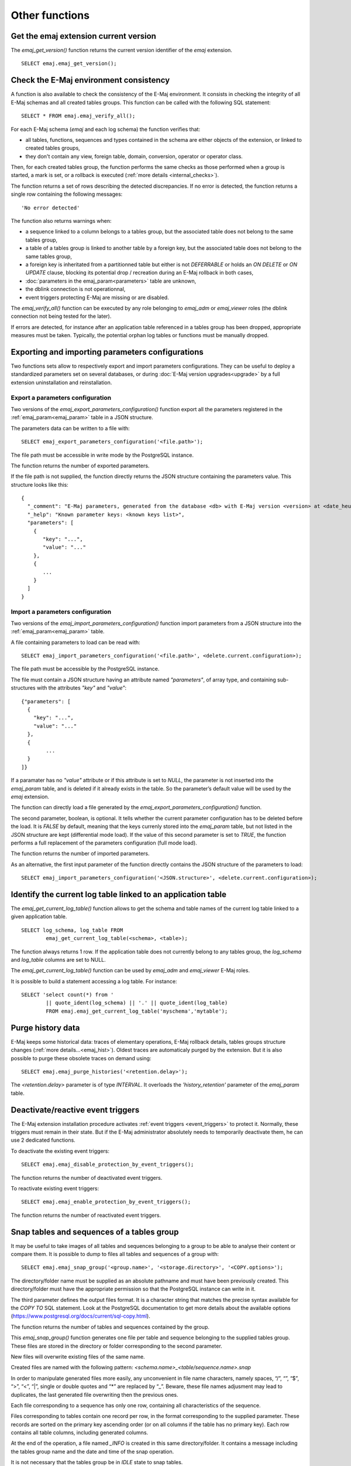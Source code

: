 Other functions
===============

.. _emaj_get_version:

Get the emaj extension current version
--------------------------------------

The *emaj_get_version()* function returns the current version identifier of the *emaj* extension. ::

   SELECT emaj.emaj_get_version();

.. _emaj_verify_all:

Check the E-Maj environment consistency
---------------------------------------

A function is also available to check the consistency of the E-Maj environment. 
It consists in checking the integrity of all E-Maj schemas and all created tables groups. This function can be called with the following SQL statement::

   SELECT * FROM emaj.emaj_verify_all();

For each E-Maj schema (*emaj* and each log schema) the function verifies that:

* all tables, functions, sequences and types contained in the schema are either objects of the extension, or linked to created tables groups,
* they don't contain any view, foreign table, domain, conversion, operator or operator class.

Then, for each created tables group, the function performs the same checks as those performed when a group is started, a mark is set, or a rollback is executed (:ref:`more details <internal_checks>`).

The function returns a set of rows describing the detected discrepancies. If no error is detected, the function returns a single row containing the following messages::

   'No error detected'

The function also returns warnings when:

* a sequence linked to a column belongs to a tables group, but the associated table does not belong to the same tables group,
* a table of a tables group is linked to another table by a foreign key, but the associated table does not belong to the same tables group,
* a foreign key is inheritated from a partitionned table but either is not *DEFERRABLE* or holds an *ON DELETE* or *ON UPDATE* clause, blocking its potential drop / recreation during an E-Maj rollback in both cases,
* :doc:`parameters in the emaj_param<parameters>` table are unknown,
* the dblink connection is not operationnal,
* event triggers protecting E-Maj are missing or are disabled.

The *emaj_verify_all()* function can be executed by any role belonging to *emaj_adm* or *emaj_viewer* roles (the dblink connection not being tested for the later).

If errors are detected, for instance after an application table referenced in a tables group has been dropped, appropriate measures must be taken. Typically, the potential orphan log tables or functions must be manually dropped. 

.. _export_import_param_conf:

Exporting and importing parameters configurations
-------------------------------------------------

Two functions sets allow to respectively export and import parameters configurations. They can be useful to deploy a standardized parameters set on several databases, or during :doc:`E-Maj version upgrades<upgrade>` by a full extension uninstallation and reinstallation.

.. _export_param_conf:

Export a parameters configuration
^^^^^^^^^^^^^^^^^^^^^^^^^^^^^^^^^

Two versions of the *emaj_export_parameters_configuration()* function export all the parameters registered in the :ref:`emaj_param<emaj_param>` table in a JSON structure.

The parameters data can be written to a file with::

   SELECT emaj_export_parameters_configuration('<file.path>');

The file path must be accessible in write mode by the PostgreSQL instance.

The function returns the number of exported parameters.

If the file path is not supplied, the function directly returns the JSON structure containing the parameters value. This structure looks like this::

   {
     "_comment": "E-Maj parameters, generated from the database <db> with E-Maj version <version> at <date_heure>",
     "_help": "Known parameter keys: <known keys list>",
     "parameters": [
       {
          "key": "...",
          "value": "..."
       },
       {
          ...
       }
     ]
   }

.. _import_param_conf:

Import a parameters configuration
^^^^^^^^^^^^^^^^^^^^^^^^^^^^^^^^^

Two versions of the *emaj_import_parameters_configuration()* function import parameters from a JSON structure into the :ref:`emaj_param<emaj_param>` table.

A file containing parameters to load can be read with::

   SELECT emaj_import_parameters_configuration('<file.path>', <delete.current.configuration>);

The file path must be accessible by the PostgreSQL instance.

The file must contain a JSON structure having an attribute named *"parameters"*, of array type, and containing sub-structures with the attributes *"key"* and *"value"*::

   {"parameters": [
     {
       "key": "...",
       "value": "..."
     },
     {
   	   ...
     }
   ]}

If a paramater has no *"value"* attribute or if this attribute is set to *NULL*, the parameter is not inserted into the *emaj_param* table, and is deleted if it already exists in the table. So the parameter’s default value will be used by the *emaj* extension.

The function can directly load a file generated by the *emaj_export_parameters_configuration()* function.

The second parameter, boolean, is optional. It tells whether the current parameter configuration has to be deleted before the load. It is *FALSE* by default, meaning that the keys currenly stored into the *emaj_param* table, but not listed in the JSON structure are kept (differential mode load). If the value of this second parameter is set to *TRUE*, the function performs a full replacement of the parameters configuration (full mode load).

The function returns the number of imported parameters.

As an alternative, the first input parameter of the function directly contains the JSON structure of the parameters to load::

   SELECT emaj_import_parameters_configuration('<JSON.structure>', <delete.current.configuration>);

.. _emaj_get_current_log_table:

Identify the current log table linked to an application table
-------------------------------------------------------------

The *emaj_get_current_log_table()* function allows to get the schema and table names of the current log table linked to a given application table. ::

	SELECT log_schema, log_table FROM
		emaj_get_current_log_table(<schema>, <table>);

The function always returns 1 row. If the application table does not currently belong to any tables group, the *log_schema* and *log_table* columns are set to NULL.

The *emaj_get_current_log_table()* function can be used by *emaj_adm* and *emaj_viewer* E-Maj roles.

It is possible to build a statement accessing a log table. For instance::

	SELECT 'select count(*) from '
		|| quote_ident(log_schema) || '.' || quote_ident(log_table)
		FROM emaj.emaj_get_current_log_table('myschema','mytable');

.. _emaj_purge_histories:

Purge history data
------------------

E-Maj keeps some historical data: traces of elementary operations, E-Maj rollback details, tables groups structure changes (:ref:`more  details...<emaj_hist>`). Oldest traces are automaticaly purged by the extension. But it is also possible to purge these obsolete traces on demand using::

   SELECT emaj.emaj_purge_histories('<retention.delay>');

The *<retention.delay>* parameter is of type *INTERVAL*. It overloads the *'history_retention'* parameter of the *emaj_param* table.

.. _emaj_disable_protection_by_event_triggers:
.. _emaj_enable_protection_by_event_triggers:

Deactivate/reactive event triggers
----------------------------------

The E-Maj extension installation procedure activates :ref:`event triggers <event_triggers>` to protect it. Normally, these triggers must remain in their state. But if the E-Maj administrator absolutely needs to temporarily deactivate them, he can use 2 dedicated functions.

To deactivate the existing event triggers::

   SELECT emaj.emaj_disable_protection_by_event_triggers();

The function returns the number of deactivated event triggers.

To reactivate existing event triggers::

   SELECT emaj.emaj_enable_protection_by_event_triggers();

The function returns the number of reactivated event triggers.

.. _emaj_snap_group:

Snap tables and sequences of a tables group
-------------------------------------------

It may be useful to take images of all tables and sequences belonging to a group to be able to analyse their content or compare them. It is possible to dump to files all tables and sequences of a group with::

   SELECT emaj.emaj_snap_group('<group.name>', '<storage.directory>', '<COPY.options>');
 
The directory/folder name must be supplied as an absolute pathname and must have been previously created. This directory/folder must have the appropriate permission so that the PostgreSQL instance can write in it.

The third parameter defines the output files format. It is a character string that matches the precise syntax available for the *COPY TO* SQL statement. Look at the PostgreSQL documentation to get more details about the available options (https://www.postgresql.org/docs/current/sql-copy.html).

The function returns the number of tables and sequences contained by the group.

This *emaj_snap_group()* function generates one file per table and sequence belonging to the supplied tables group. These files are stored in the directory or folder corresponding to the second parameter.

New files will overwrite existing files of the same name.

Created files are named with the following pattern: *<schema.name>_<table/sequence.name>.snap*

In order to manipulate generated files more easily, any unconvenient in file name characters, namely spaces, “/”, “\”, “$”, “>”, “<”, “|”, single or double quotes and “*” are replaced by “_”. Beware, these file names adjusment may lead to duplicates, the last generated file overwriting then the previous ones.

Each file corresponding to a sequence has only one row, containing all characteristics of the sequence.

Files corresponding to tables contain one record per row, in the format corresponding to the supplied parameter. These records are sorted on the primary key ascending order (or on all columns if the table has no primary key). Each row contains all table columns, including generated columns.

At the end of the operation, a file named *_INFO* is created in this same directory/folder. It contains a message including the tables group name and the date and time of the snap operation.

It is not necessary that the tables group be in *IDLE* state to snap tables.

As this function may generate large or very large files (of course depending on tables sizes), it is user's responsibility to provide a sufficient disk space.

Thanks to this function, a simple test of the E-Maj behaviour could chain:

* :ref:`emaj_create_group() <emaj_create_group>`,
* :ref:`emaj_start_group() <emaj_start_group>`,
* emaj_snap_group(<directory_1>),
* updates of application tables,
* :ref:`emaj_rollback_group() <emaj_rollback_group>`,
* emaj_snap_group(<directory_2>),
* comparison of both directories content, using a diff command for instance.
